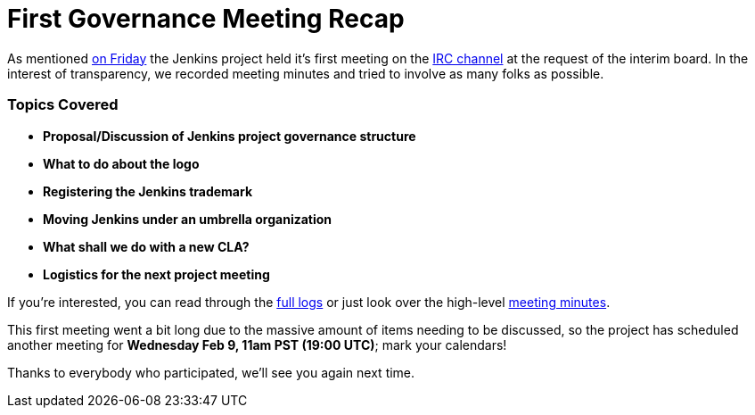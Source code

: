 = First Governance Meeting Recap
:page-tags: general , core
:page-author: rtyler

As mentioned link:/content/governance-meeting-today[on Friday] the Jenkins project held it's first meeting on the link:/content/chat[IRC channel] at the request of the interim board. In the interest of transparency, we recorded meeting minutes and tried to involve as many folks as possible.

=== Topics Covered

* *Proposal/Discussion of Jenkins project governance structure*
* *What to do about the logo*
* *Registering the Jenkins trademark*
* *Moving Jenkins under an umbrella organization*
* *What shall we do with a new CLA?*
* *Logistics for the next project meeting*

If you're interested, you can read through the http://meetings.jenkins-ci.org/jenkins/2011/jenkins.2011-02-04-23.02.log.html[full logs] or just look over the high-level http://meetings.jenkins-ci.org/jenkins/2011/jenkins.2011-02-04-23.02.html[meeting minutes].

This first meeting went a bit long due to the massive amount of items needing to be discussed, so the project has scheduled another meeting for *Wednesday Feb 9, 11am PST (19:00 UTC)*; mark your calendars!

Thanks to everybody who participated, we'll see you again next time.
